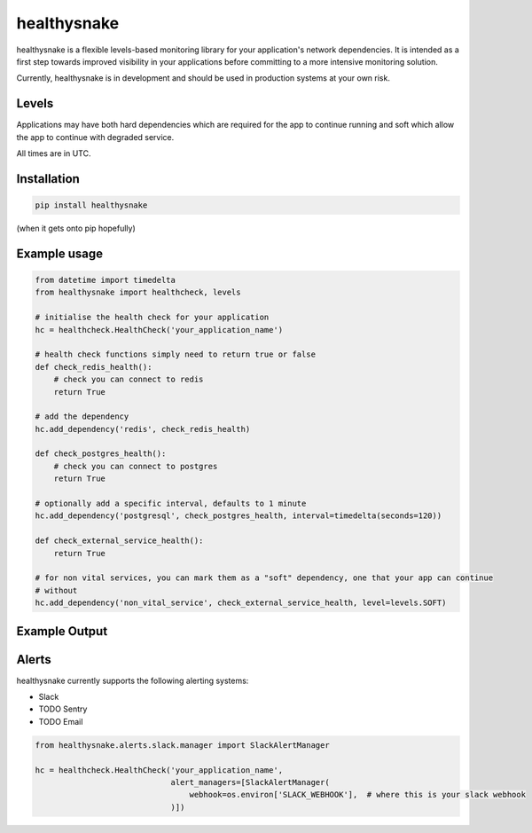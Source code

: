 ============
healthysnake
============

.. image:: https://circleci.com/gh/jimah/healthysnake.svg?style=svg
    :target: https://circleci.com/gh/jimah/healthysnake

healthysnake is a flexible levels-based monitoring library for your application's network dependencies. It is intended
as a first step towards improved visibility in your applications before committing to a more intensive monitoring
solution.

Currently, healthysnake is in development and should be used in production systems at your own risk.

Levels
~~~~~~

Applications may have both hard dependencies which are required for the app to continue running and soft which allow
the app to continue with degraded service.

All times are in UTC.

Installation
~~~~~~~~~~~~

.. code-block:: bash

    pip install healthysnake

(when it gets onto pip hopefully)

Example usage
~~~~~~~~~~~~~

.. code-block:: python

    from datetime import timedelta
    from healthysnake import healthcheck, levels

    # initialise the health check for your application
    hc = healthcheck.HealthCheck('your_application_name')

    # health check functions simply need to return true or false
    def check_redis_health():
        # check you can connect to redis
        return True

    # add the dependency
    hc.add_dependency('redis', check_redis_health)

    def check_postgres_health():
        # check you can connect to postgres
        return True

    # optionally add a specific interval, defaults to 1 minute
    hc.add_dependency('postgresql', check_postgres_health, interval=timedelta(seconds=120))

    def check_external_service_health():
        return True

    # for non vital services, you can mark them as a "soft" dependency, one that your app can continue
    # without
    hc.add_dependency('non_vital_service', check_external_service_health, level=levels.SOFT)

Example Output
~~~~~~~~~~~~~

.. code-block:: json
    {
        'name':'example_application',
        'healthy':True,
        'dependencies':[
            {
                'healthy':True,
                'next_update':1505987207.0,
                'last_updated':1505987197.0,
                'level':2,
                'name':'success'
            },
            {
                'healthy':False,
                'next_update':1505987207.0,
                'last_updated':1505987197.0,
                'level':1,
                'name':'soft_failure'
            }
        ]
    }

Alerts
~~~~~~

healthysnake currently supports the following alerting systems:

* Slack
* TODO Sentry
* TODO Email

.. code-block:: python

    from healthysnake.alerts.slack.manager import SlackAlertManager

    hc = healthcheck.HealthCheck('your_application_name',
                                 alert_managers=[SlackAlertManager(
                                     webhook=os.environ['SLACK_WEBHOOK'],  # where this is your slack webhook
                                 )])
